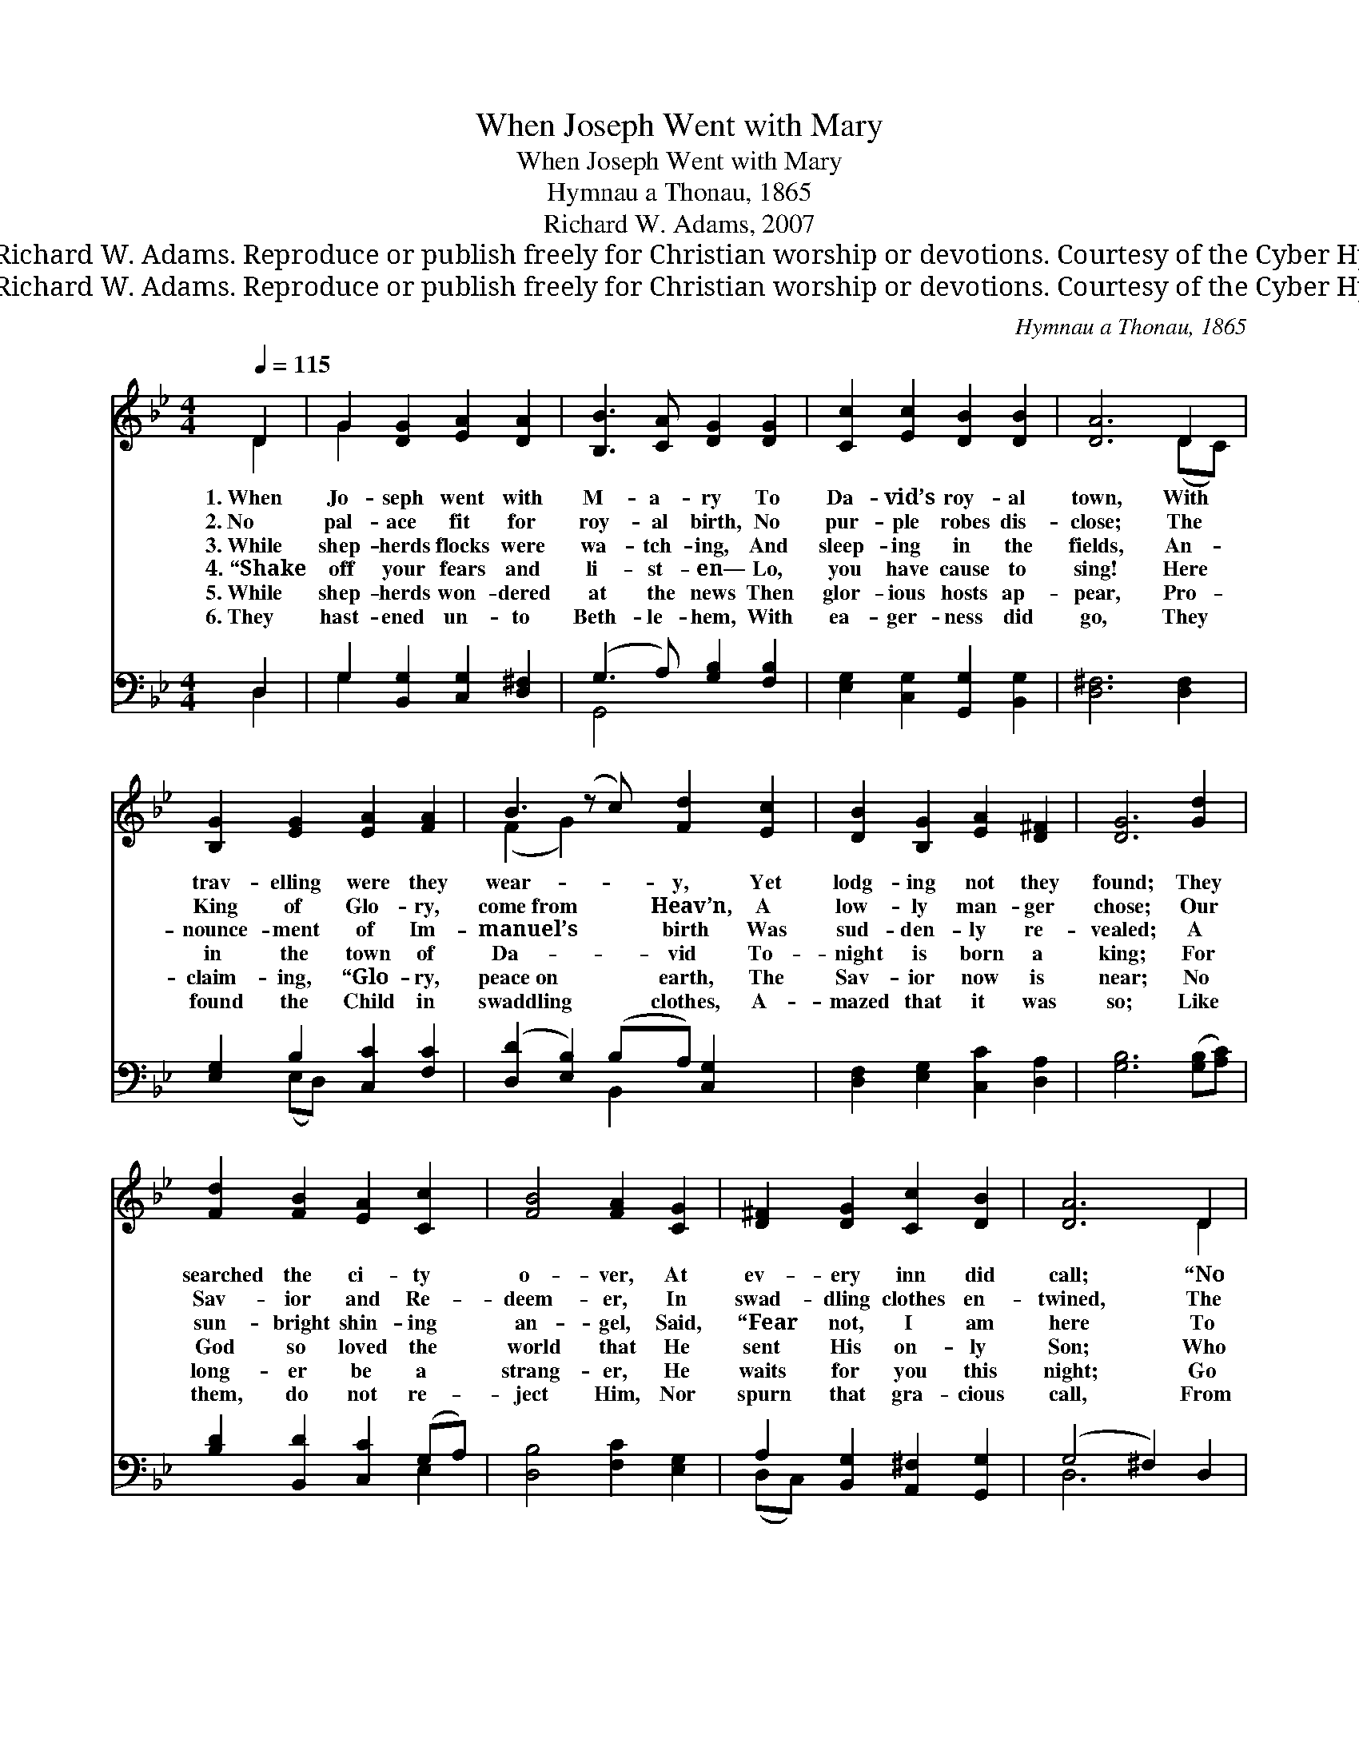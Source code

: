 X:1
T:When Joseph Went with Mary
T:When Joseph Went with Mary
T:Hymnau a Thonau, 1865 
T:Richard W. Adams, 2007
T:© 2007 Richard W. Adams. Reproduce or publish freely for Christian worship or devotions. Courtesy of the Cyber Hymnal™
T:© 2007 Richard W. Adams. Reproduce or publish freely for Christian worship or devotions. Courtesy of the Cyber Hymnal™
C:Hymnau a Thonau, 1865
Z:© 2007 Richard W. Adams. Reproduce or publish freely for Christian worship or devotions.
Z:Courtesy of the Cyber Hymnal™
%%score ( 1 2 ) ( 3 4 )
L:1/8
Q:1/4=115
M:4/4
K:Bb
V:1 treble 
V:2 treble 
V:3 bass 
V:4 bass 
V:1
 D2 | G2 [DG]2 [EA]2 [DA]2 | [B,B]3 [CA] [DG]2 [DG]2 | [Cc]2 [Ec]2 [DB]2 [DB]2 | [DA]6 D2 | %5
w: 1.~When|Jo- seph went with|M- a- ry To|Da- vid’s roy- al|town, With|
w: 2.~No|pal- ace fit for|roy- al birth, No|pur- ple robes dis-|close; The|
w: 3.~While|shep- herds flocks were|wa- tch- ing, And|sleep- ing in the|fields, An-|
w: 4.~“Shake|off your fears and|li- st- en— Lo,|you have cause to|sing! Here|
w: 5.~While|shep- herds won- dered|at the news Then|glor- ious hosts ap-|pear, Pro-|
w: 6.~They|hast- ened un- to|Beth- le- hem, With|ea- ger- ness did|go, They|
 [B,G]2 [EG]2 [EA]2 [FA]2 | B3 (z c) [Fd]2 [Ec]2 | [DB]2 [B,G]2 [EA]2 [D^F]2 | [DG]6 [Gd]2 | %9
w: trav- elling were they|wear- * y, Yet|lodg- ing not they|found; They|
w: King of Glo- ry,|come~from * Heav’n, A|low- ly man- ger|chose; Our|
w: nounce- ment of Im-|manuel’s * birth Was|sud- den- ly re-|vealed; A|
w: in the town of|Da- * vid To-|night is born a|king; For|
w: claim- ing, “Glo- ry,|peace~on * earth, The|Sav- ior now is|near; No|
w: found the Child in|swaddling * clothes, A-|mazed that it was|so; Like|
 [Fd]2 [FB]2 [EA]2 [Cc]2 | [FB]4 [FA]2 [CG]2 | [D^F]2 [DG]2 [Cc]2 [DB]2 | [DA]6 D2 | %13
w: searched the ci- ty|o- ver, At|ev- ery inn did|call; “No|
w: Sav- ior and Re-|deem- er, In|swad- dling clothes en-|twined, The|
w: sun- bright shin- ing|an- gel, Said,|“Fear not, I am|here To|
w: God so loved the|world that He|sent His on- ly|Son; Who|
w: long- er be a|strang- er, He|waits for you this|night; Go|
w: them, do not re-|ject Him, Nor|spurn that gra- cious|call, From|
 G2 [DG]2 [EA]2 [DA]2 | (B3 c) [Gd]2 [Gc]2 | [FB]2 [EG]2 [EA]2 [D^F]2 | [DG]6 |] %17
w: room,” they heard, and|time~a- * gain, So|stayed in ox- en’s|stall.|
w: Babe whose life would|be~the * price To|res- cue lost man-|kind.|
w: bring glad tid- ings|of~great * joy,” But|shep- herds shook with|fear.|
w: plac- es faith in|Him~a- * lone E-|ter- nal life has|won.”|
w: see the Prince in|manger * straw In|roy- al sta- ble|bright.”|
w: One who came to|earth~for * us, The|price to pay for|all.|
V:2
 D2 | G2 x6 | x8 | x8 | x6 (DC) | x8 | (F2 G2) x5 | x8 | x8 | x8 | x8 | x8 | x6 D2 | x8 | D4 x4 | %15
 x8 | x6 |] %17
V:3
 D,2 | G,2 [B,,G,]2 [C,G,]2 [D,^F,]2 | (G,3 A,) [G,B,]2 [F,B,]2 | %3
 [E,G,]2 [C,G,]2 [G,,G,]2 [B,,G,]2 | [D,^F,]6 [D,F,]2 | [E,G,]2 B,2 [C,C]2 [F,C]2 | %6
 ([D,D]2 [E,B,]2) (B,A,) [C,G,]2 x | [D,F,]2 [E,G,]2 [C,C]2 [D,A,]2 | [G,B,]6 ([G,B,][A,C]) | %9
 [B,D]2 [B,,D]2 [C,C]2 (G,A,) | [D,B,]4 [F,C]2 [E,G,]2 | A,2 [B,,G,]2 [A,,^F,]2 [G,,G,]2 | %12
 (G,4 ^F,2) D,2 | G,2 [B,,G,]2 [C,G,]2 [D,^F,]2 | G,3 A, [G,B,]2 [C,E]2 | %15
 [D,D]2 [E,B,]2 [C,C]2 [D,A,]2 | [G,,B,]6 |] %17
V:4
 D,2 | G,2 x6 | G,,4 x4 | x8 | x8 | x2 (E,D,) x4 | x4 B,,2 x3 | x8 | x8 | x6 E,2 | x8 | (D,C,) x6 | %12
 D,6 x2 | x8 | G,,4 x4 | x8 | x6 |] %17

